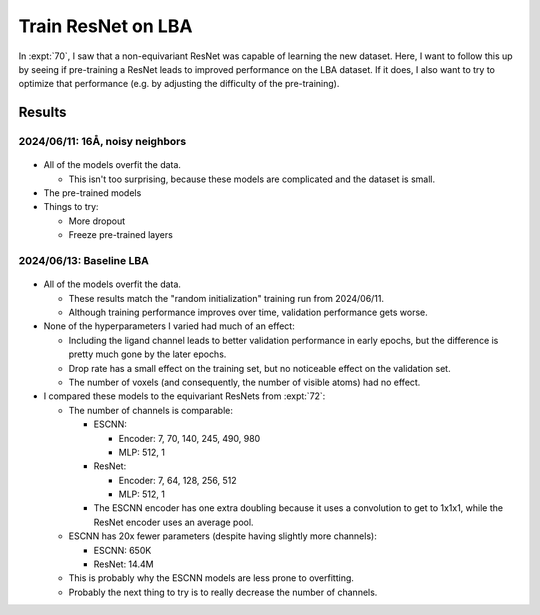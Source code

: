 *******************
Train ResNet on LBA
*******************

In :expt:`70`, I saw that a non-equivariant ResNet was capable of learning the 
new dataset.  Here, I want to follow this up by seeing if pre-training a ResNet 
leads to improved performance on the LBA dataset.  If it does, I also want to 
try to optimize that performance (e.g. by adjusting the difficulty of the 
pre-training).

Results
=======

2024/06/11: 16Å, noisy neighbors
--------------------------------
.. figure:: finetune_resnet_16A_v1.svg

- All of the models overfit the data.

  - This isn't too surprising, because these models are complicated and the 
    dataset is small.

- The pre-trained models 

- Things to try:

  - More dropout
  - Freeze pre-trained layers

2024/06/13: Baseline LBA
------------------------
.. figure:: resnet_lba.svg

- All of the models overfit the data.

  - These results match the "random initialization" training run from 
    2024/06/11.

  - Although training performance improves over time, validation performance 
    gets worse.

- None of the hyperparameters I varied had much of an effect:

  - Including the ligand channel leads to better validation performance in 
    early epochs, but the difference is pretty much gone by the later epochs.

  - Drop rate has a small effect on the training set, but no noticeable effect on 
    the validation set.

  - The number of voxels (and consequently, the number of visible atoms) had no 
    effect.

- I compared these models to the equivariant ResNets from :expt:`72`:

  - The number of channels is comparable:

    - ESCNN:

      - Encoder: 7, 70, 140, 245, 490, 980
      - MLP: 512, 1

    - ResNet:

      - Encoder: 7, 64, 128, 256, 512
      - MLP: 512, 1

    - The ESCNN encoder has one extra doubling because it uses a convolution to 
      get to 1x1x1, while the ResNet encoder uses an average pool.

  - ESCNN has 20x fewer parameters (despite having slightly more channels):

    - ESCNN: 650K
    - ResNet: 14.4M

  - This is probably why the ESCNN models are less prone to overfitting.

  - Probably the next thing to try is to really decrease the number of 
    channels.

